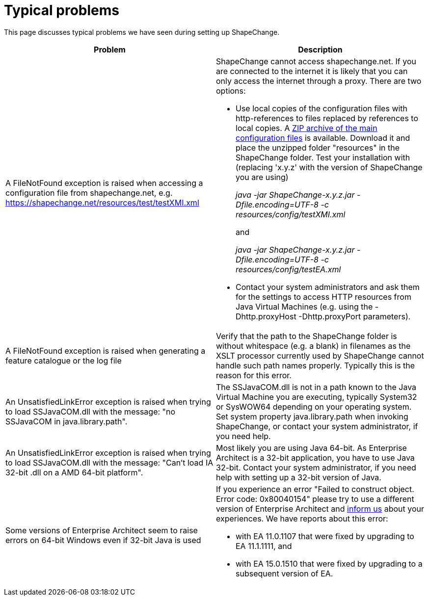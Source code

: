 :doctype: book
:encoding: utf-8
:lang: en
:toc: macro
:toc-title: Table of contents
:toclevels: 5

:toc-position: left

:appendix-caption: Annex

:numbered:
:sectanchors:
:sectnumlevels: 5

[[Typical_problems]]
= Typical problems

This page discusses typical problems we have seen during setting up
ShapeChange.

[width="100%",cols="50%,50%",]
|===
|Problem |Description

|A FileNotFound exception is raised when accessing a configuration file
from shapechange.net, e.g.
https://shapechange.net/resources/test/testXMI.xml a|
ShapeChange cannot access shapechange.net. If you are connected to the
internet it is likely that you can only access the internet through a
proxy. There are two options:

* Use local copies of the configuration files with http-references to
files replaced by references to local copies. A
https://shapechange.net/resources/resources.zip[ZIP archive of the main
configuration files] is available. Download it and place the unzipped
folder "resources" in the ShapeChange folder. Test your installation
with (replacing 'x.y.z' with the version of ShapeChange you are using) +
+
__java -jar ShapeChange-x.y.z.jar -Dfile.encoding=UTF-8 -c
resources/config/testXMI.xml__ +
+
and +
+
__java -jar ShapeChange-x.y.z.jar -Dfile.encoding=UTF-8 -c
resources/config/testEA.xml__

* Contact your system administrators and ask them for the settings to
access HTTP resources from Java Virtual Machines (e.g. using
the -Dhttp.proxyHost -Dhttp.proxyPort parameters).

|A FileNotFound exception is raised when generating a feature catalogue
or the log file |Verify that the path to the ShapeChange folder is
without whitespace (e.g. a blank) in filenames as the XSLT processor
currently used by ShapeChange cannot handle such path names properly.
Typically this is the reason for this error.

|An UnsatisfiedLinkError exception is raised when trying to load
SSJavaCOM.dll with the message: "no SSJavaCOM in java.library.path".
|The SSJavaCOM.dll is not in a path known to the Java Virtual Machine
you are executing, typically System32 or SysWOW64 depending on your
operating system. Set system property java.library.path when invoking 
ShapeChange, or contact your system administrator, if you need help.

|An UnsatisfiedLinkError exception is raised when trying to load
SSJavaCOM.dll with the message: "Can't load IA 32-bit .dll on a AMD
64-bit platform". |Most likely you are using Java 64-bit. As Enterprise
Architect is a 32-bit application, you have to use Java 32-bit. Contact
your system administrator, if you need help with setting up a 32-bit
version of Java.

|Some versions of Enterprise Architect seem to raise errors on 64-bit
Windows even if 32-bit Java is used a|
If you experience an error "Failed to construct object. Error code:
0x80040154" please try to use a different version of Enterprise
Architect and xref:../about/Contact.adoc[inform us] about
your experiences. We have reports about this error:

* with EA 11.0.1107 that were fixed by upgrading to EA 11.1.1111, and
* with EA 15.0.1510 that were fixed by upgrading to a subsequent version
of EA.

|===
